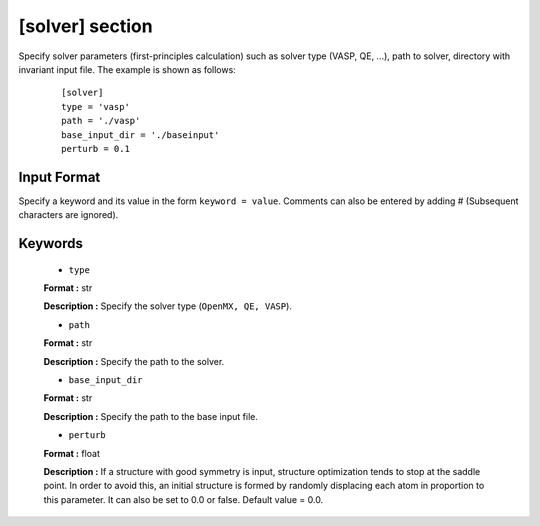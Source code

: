 .. highlight:: none

[solver] section
-------------------------------

Specify solver parameters (first-principles calculation) such as solver type (VASP, QE, ...), path to solver, directory with invariant input file.
The example is shown as follows:

  :: 
  
    [solver]
    type = 'vasp'
    path = './vasp'
    base_input_dir = './baseinput'
    perturb = 0.1

Input Format
^^^^^^^^^^^^
Specify a keyword and its value in the form ``keyword = value``.
Comments can also be entered by adding # (Subsequent characters are ignored).

Keywords
^^^^^^^^^^

    -  ``type``

    **Format :** str

    **Description :**
    Specify the solver type (``OpenMX, QE, VASP``).

    -  ``path``

    **Format :** str

    **Description :**
    Specify the path to the solver.

    -  ``base_input_dir``

    **Format :** str

    **Description :**
    Specify the path to the base input file.

    -  ``perturb``

    **Format :** float

    **Description :**
    If a structure with good symmetry is input, structure optimization tends to stop at the saddle point. In order to avoid this, an initial structure is formed by randomly displacing each atom in proportion to this parameter. It can also be set to 0.0 or false. Default value = 0.0.

